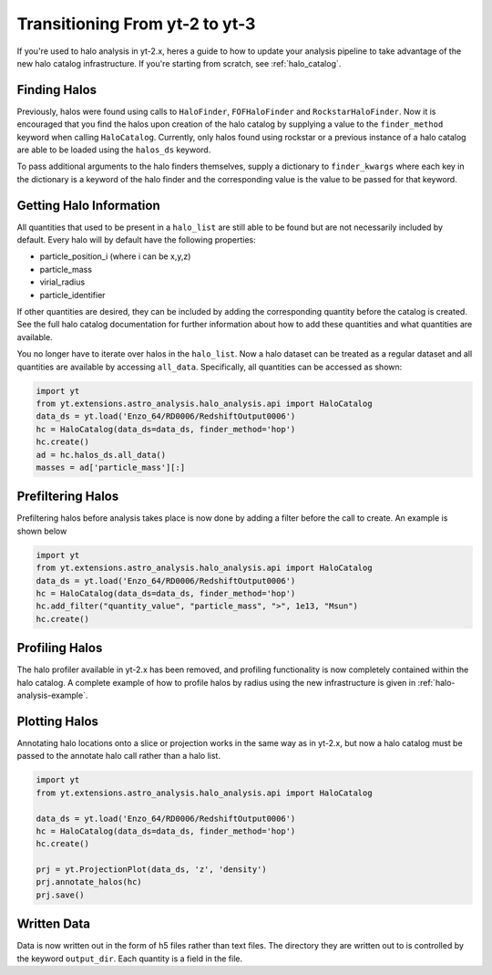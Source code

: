 .. _halo-transition:

Transitioning From yt-2 to yt-3
===============================

If you're used to halo analysis in yt-2.x, heres a guide to
how to update your analysis pipeline to take advantage of
the new halo catalog infrastructure.  If you're starting
from scratch, see :ref:`halo_catalog`.

Finding Halos
-------------

Previously, halos were found using calls to ``HaloFinder``,
``FOFHaloFinder`` and ``RockstarHaloFinder``. Now it is
encouraged that you find the halos upon creation of the halo catalog
by supplying a value to the ``finder_method`` keyword when calling
``HaloCatalog``. Currently, only halos found using rockstar or a
previous instance of a halo catalog are able to be loaded
using the ``halos_ds`` keyword.

To pass additional arguments to the halo finders
themselves, supply a dictionary to ``finder_kwargs`` where
each key in the dictionary is a keyword of the halo finder
and the corresponding value is the value to be passed for
that keyword.

Getting Halo Information
------------------------
All quantities that used to be present in a ``halo_list`` are
still able to be found but are not necessarily included by default.
Every halo will by default have the following properties:

* particle_position_i (where i can be x,y,z)
* particle_mass
* virial_radius
* particle_identifier

If other quantities are desired, they can be included by adding
the corresponding quantity before the catalog is created. See
the full halo catalog documentation for further information about
how to add these quantities and what quantities are available.

You no longer have to iterate over halos in the ``halo_list``.
Now a halo dataset can be treated as a regular dataset and
all quantities are available by accessing ``all_data``.
Specifically, all quantities can be accessed as shown:

.. code-block:: python

   import yt
   from yt.extensions.astro_analysis.halo_analysis.api import HaloCatalog
   data_ds = yt.load('Enzo_64/RD0006/RedshiftOutput0006')
   hc = HaloCatalog(data_ds=data_ds, finder_method='hop')
   hc.create()
   ad = hc.halos_ds.all_data()
   masses = ad['particle_mass'][:]


Prefiltering Halos
------------------

Prefiltering halos before analysis takes place is now done
by adding a filter before the call to create. An example
is shown below

.. code-block:: python

   import yt
   from yt.extensions.astro_analysis.halo_analysis.api import HaloCatalog
   data_ds = yt.load('Enzo_64/RD0006/RedshiftOutput0006')
   hc = HaloCatalog(data_ds=data_ds, finder_method='hop')
   hc.add_filter("quantity_value", "particle_mass", ">", 1e13, "Msun")
   hc.create()

Profiling Halos
---------------

The halo profiler available in yt-2.x has been removed, and
profiling functionality is now completely contained within the
halo catalog. A complete example of how to profile halos by
radius using the new infrastructure is given in
:ref:`halo-analysis-example`.

Plotting Halos
--------------

Annotating halo locations onto a slice or projection works in
the same way as in yt-2.x, but now a halo catalog must be
passed to the annotate halo call rather than a halo list.

.. code-block:: python

   import yt
   from yt.extensions.astro_analysis.halo_analysis.api import HaloCatalog

   data_ds = yt.load('Enzo_64/RD0006/RedshiftOutput0006')
   hc = HaloCatalog(data_ds=data_ds, finder_method='hop')
   hc.create()

   prj = yt.ProjectionPlot(data_ds, 'z', 'density')
   prj.annotate_halos(hc)
   prj.save()

Written Data
------------

Data is now written out in the form of h5 files rather than
text files. The directory they are written out to is
controlled by the keyword ``output_dir``. Each quantity
is a field in the file.
